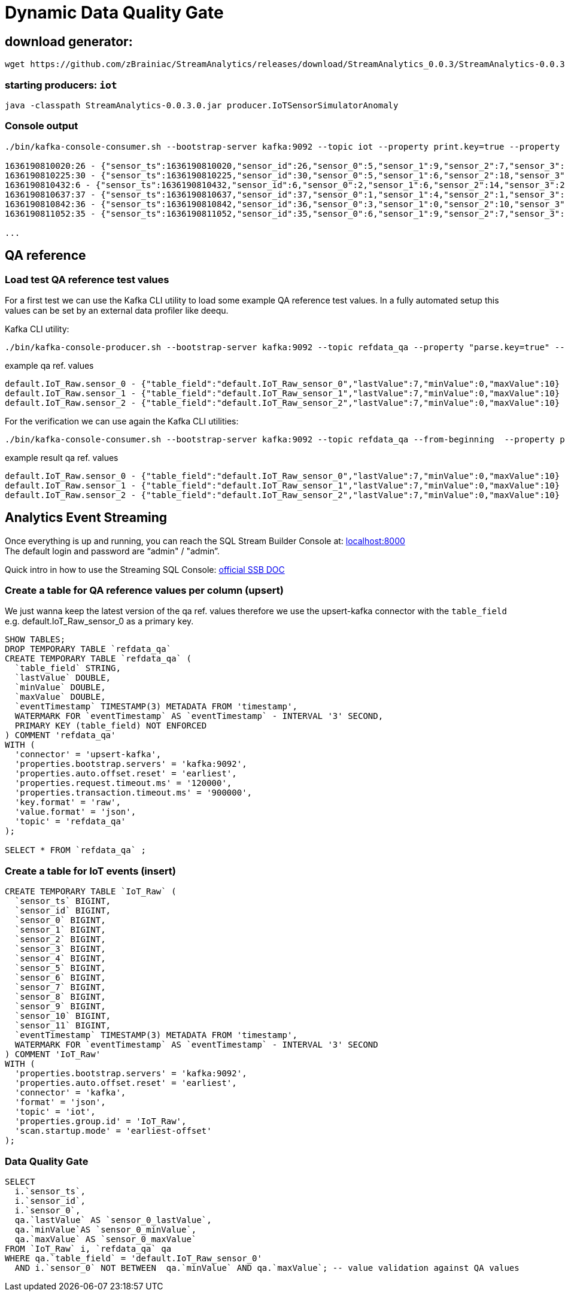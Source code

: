 = Dynamic Data Quality Gate

== download generator:
[source,bash]
----
wget https://github.com/zBrainiac/StreamAnalytics/releases/download/StreamAnalytics_0.0.3/StreamAnalytics-0.0.3.0.jar
----

=== starting producers: `iot`

----
java -classpath StreamAnalytics-0.0.3.0.jar producer.IoTSensorSimulatorAnomaly
----

=== Console output

[source,shell script]
----
./bin/kafka-console-consumer.sh --bootstrap-server kafka:9092 --topic iot --property print.key=true --property key.separator=" - "

1636190810020:26 - {"sensor_ts":1636190810020,"sensor_id":26,"sensor_0":5,"sensor_1":9,"sensor_2":7,"sensor_3":29,"sensor_4":2,"sensor_5":39,"sensor_6":4,"sensor_7":46,"sensor_8":84,"sensor_9":45,"sensor_10":640,"sensor_11":1090}
1636190810225:30 - {"sensor_ts":1636190810225,"sensor_id":30,"sensor_0":5,"sensor_1":6,"sensor_2":18,"sensor_3":24,"sensor_4":39,"sensor_5":47,"sensor_6":35,"sensor_7":37,"sensor_8":42,"sensor_9":40,"sensor_10":842,"sensor_11":482}
1636190810432:6 - {"sensor_ts":1636190810432,"sensor_id":6,"sensor_0":2,"sensor_1":6,"sensor_2":14,"sensor_3":24,"sensor_4":41,"sensor_5":36,"sensor_6":42,"sensor_7":0,"sensor_8":27,"sensor_9":82,"sensor_10":254,"sensor_11":179}
1636190810637:37 - {"sensor_ts":1636190810637,"sensor_id":37,"sensor_0":1,"sensor_1":4,"sensor_2":1,"sensor_3":5,"sensor_4":2,"sensor_5":44,"sensor_6":40,"sensor_7":26,"sensor_8":42,"sensor_9":94,"sensor_10":357,"sensor_11":477}
1636190810842:36 - {"sensor_ts":1636190810842,"sensor_id":36,"sensor_0":3,"sensor_1":0,"sensor_2":10,"sensor_3":30,"sensor_4":23,"sensor_5":5,"sensor_6":54,"sensor_7":9,"sensor_8":21,"sensor_9":2,"sensor_10":569,"sensor_11":1016}
1636190811052:35 - {"sensor_ts":1636190811052,"sensor_id":35,"sensor_0":6,"sensor_1":9,"sensor_2":7,"sensor_3":14,"sensor_4":33,"sensor_5":23,"sensor_6":5,"sensor_7":58,"sensor_8":87,"sensor_9":50,"sensor_10":365,"sensor_11":742}

...
----

== QA reference

=== Load test QA reference test values
For a first test we can use the Kafka CLI utility to load some example QA reference test values. In a fully automated setup this values can be set by an external data profiler like deequ.

Kafka CLI utility:

[source,shell script]
----
./bin/kafka-console-producer.sh --bootstrap-server kafka:9092 --topic refdata_qa --property "parse.key=true" --property "key.separator= - "
----
example qa ref. values
[source,shell script]
----
default.IoT_Raw.sensor_0 - {"table_field":"default.IoT_Raw_sensor_0","lastValue":7,"minValue":0,"maxValue":10}
default.IoT_Raw.sensor_1 - {"table_field":"default.IoT_Raw_sensor_1","lastValue":7,"minValue":0,"maxValue":10}
default.IoT_Raw.sensor_2 - {"table_field":"default.IoT_Raw_sensor_2","lastValue":7,"minValue":0,"maxValue":10}
----

For the verification we can use again the Kafka CLI utilities:
[source,shell script]
----
./bin/kafka-console-consumer.sh --bootstrap-server kafka:9092 --topic refdata_qa --from-beginning  --property print.key=true --property key.separator=" - "
----
example result qa ref. values
[source,shell script]
----
default.IoT_Raw.sensor_0 - {"table_field":"default.IoT_Raw_sensor_0","lastValue":7,"minValue":0,"maxValue":10}
default.IoT_Raw.sensor_1 - {"table_field":"default.IoT_Raw_sensor_1","lastValue":7,"minValue":0,"maxValue":10}
default.IoT_Raw.sensor_2 - {"table_field":"default.IoT_Raw_sensor_2","lastValue":7,"minValue":0,"maxValue":10}
----


==  Analytics Event Streaming

Once everything is up and running, you can reach the SQL Stream Builder Console at: http://localhost:8000[localhost:8000] +
The default login and password are “admin" / "admin”.

Quick intro in how to use the Streaming SQL Console: https://docs.cloudera.com/csa/1.5.1/ssb-sql-console/topics/csa-ssb-using-console.html[official SSB DOC]

=== Create a table for QA reference values per column (upsert)

We just wanna keep the latest version of the qa ref. values therefore we use the upsert-kafka connector with the `table_field` e.g. default.IoT_Raw_sensor_0 as a primary key.

[source,sql]
----
SHOW TABLES;
DROP TEMPORARY TABLE `refdata_qa`
CREATE TEMPORARY TABLE `refdata_qa` (
  `table_field` STRING,
  `lastValue` DOUBLE,
  `minValue` DOUBLE,
  `maxValue` DOUBLE,
  `eventTimestamp` TIMESTAMP(3) METADATA FROM 'timestamp',
  WATERMARK FOR `eventTimestamp` AS `eventTimestamp` - INTERVAL '3' SECOND,
  PRIMARY KEY (table_field) NOT ENFORCED
) COMMENT 'refdata_qa'
WITH (
  'connector' = 'upsert-kafka',
  'properties.bootstrap.servers' = 'kafka:9092',
  'properties.auto.offset.reset' = 'earliest',
  'properties.request.timeout.ms' = '120000',
  'properties.transaction.timeout.ms' = '900000',
  'key.format' = 'raw',
  'value.format' = 'json',
  'topic' = 'refdata_qa'
);

SELECT * FROM `refdata_qa` ;
----
=== Create a table for IoT events (insert)
[source,sql]
----
CREATE TEMPORARY TABLE `IoT_Raw` (
  `sensor_ts` BIGINT,
  `sensor_id` BIGINT,
  `sensor_0` BIGINT,
  `sensor_1` BIGINT,
  `sensor_2` BIGINT,
  `sensor_3` BIGINT,
  `sensor_4` BIGINT,
  `sensor_5` BIGINT,
  `sensor_6` BIGINT,
  `sensor_7` BIGINT,
  `sensor_8` BIGINT,
  `sensor_9` BIGINT,
  `sensor_10` BIGINT,
  `sensor_11` BIGINT,
  `eventTimestamp` TIMESTAMP(3) METADATA FROM 'timestamp',
  WATERMARK FOR `eventTimestamp` AS `eventTimestamp` - INTERVAL '3' SECOND
) COMMENT 'IoT_Raw'
WITH (
  'properties.bootstrap.servers' = 'kafka:9092',
  'properties.auto.offset.reset' = 'earliest',
  'connector' = 'kafka',
  'format' = 'json',
  'topic' = 'iot',
  'properties.group.id' = 'IoT_Raw',
  'scan.startup.mode' = 'earliest-offset'
);
----

=== Data Quality Gate

[source,sql]
----
SELECT
  i.`sensor_ts`,
  i.`sensor_id`,
  i.`sensor_0`,
  qa.`lastValue` AS `sensor_0_lastValue`,
  qa.`minValue`AS `sensor_0_minValue`,
  qa.`maxValue` AS `sensor_0_maxValue`
FROM `IoT_Raw` i, `refdata_qa` qa
WHERE qa.`table_field` = 'default.IoT_Raw_sensor_0'
  AND i.`sensor_0` NOT BETWEEN  qa.`minValue` AND qa.`maxValue`; -- value validation against QA values
----